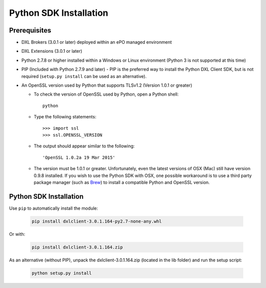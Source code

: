 Python SDK Installation
=======================

Prerequisites
*************

* DXL Brokers (3.0.1 or later) deployed within an ePO managed environment
* DXL Extensions (3.0.1 or later)
* Python 2.7.8 or higher installed within a Windows or Linux environment (Python 3 is not supported at this time)
* PIP (Included with Python 2.7.9 and later) - PIP is the preferred way to install the Python DXL Client SDK,
  but is not required (``setup.py install`` can be used as an alternative).
* An OpenSSL version used by Python that supports TLSv1.2 (Version 1.0.1 or greater)

  * To check the version of OpenSSL used by Python, open a Python shell::

        python

  * Type the following statements::

        >>> import ssl
        >>> ssl.OPENSSL_VERSION

  * The output should appear similar to the following::

        'OpenSSL 1.0.2a 19 Mar 2015'

  * The version must be 1.0.1 or greater. Unfortunately, even the latest versions of OSX (Mac) still have version
    0.9.8 installed. If you wish to use the Python SDK with OSX, one possible workaround is to use a third
    party package manager (such as `Brew <http://brew.sh/>`_) to install a compatible Python and OpenSSL version.

Python SDK Installation
***********************

Use ``pip`` to automatically install the module:

    .. code-block:: python

        pip install dxlclient-3.0.1.164-py2.7-none-any.whl

Or with:

    .. code-block:: python

        pip install dxlclient-3.0.1.164.zip

As an alternative (without PIP), unpack the dxlclient-3.0.1.164.zip (located in the lib folder) and run the setup
script:

    .. code-block:: python

        python setup.py install



